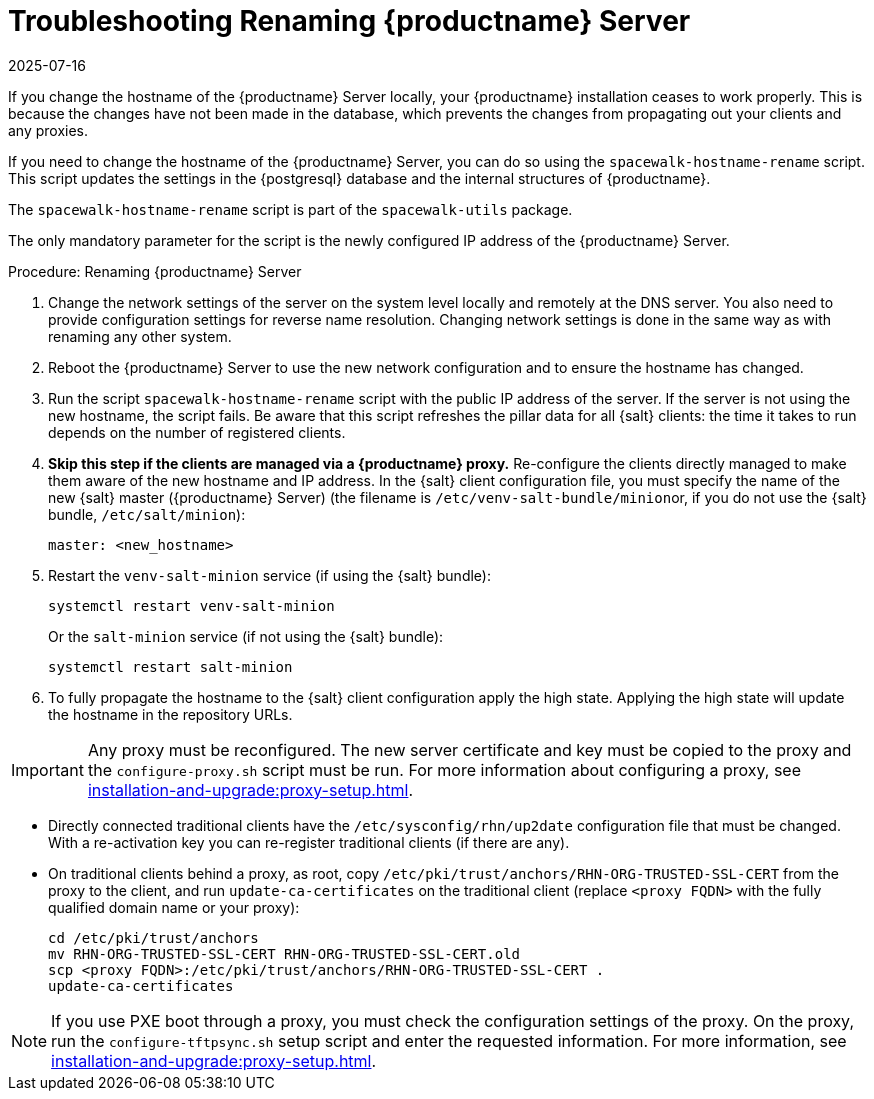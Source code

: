 [[tshoot-hostname-rename]]
= Troubleshooting Renaming {productname} Server
:revdate: 2025-07-16
:page-revdate: {revdate}

////
PUT THIS COMMENT AT THE TOP OF TROUBLESHOOTING SECTIONS

Troubleshooting format:

One sentence each:
Cause: What created the problem?
Consequence: What does the user see when this happens?
Fix: What can the user do to fix this problem?
Result: What happens after the user has completed the fix?

If more detailed instructions are required, put them in a "Resolving" procedure:
.Procedure: Resolving Widget Wobbles
. First step
. Another step
. Last step
////

////
Showing my working. --LKB 2020-06-22

Cause: Renaming the hostname
Consequence: Changes not picked up by db, clients and proxies
Fix: Use the [command]``spacewalk-hostname-rename`` script to update the settings in the PostgreSQL database and the internal structures of {productname}.
Result: Renaming is successfully propagated
////

If you change the hostname of the {productname} Server locally, your {productname} installation ceases to work properly.
This is because the changes have not been made in the database, which prevents the changes from propagating out your clients and any proxies.

If you need to change the hostname of the {productname} Server, you can do so using the [command]``spacewalk-hostname-rename`` script.
This script updates the settings in the {postgresql} database and the internal structures of {productname}.

The [command]``spacewalk-hostname-rename`` script is part of the [package]``spacewalk-utils`` package.

The only mandatory parameter for the script is the newly configured IP address of the {productname} Server.



.Procedure: Renaming {productname} Server
. Change the network settings of the server on the system level locally and remotely at the DNS server.
    You also need to provide configuration settings for reverse name resolution.
    Changing network settings is done in the same way as with renaming any other system.
. Reboot the {productname} Server to use the new network configuration and to ensure the hostname has changed.
. Run the script [command]``spacewalk-hostname-rename`` script with the public IP address of the server.
    If the server is not using the new hostname, the script fails.
    Be aware that this script refreshes the pillar data for all {salt} clients: the time it takes to run depends on the number of registered clients.

. *Skip this step if the clients are managed via a {productname} proxy.*
  Re-configure the clients directly managed to make them aware of the new hostname and IP address.
  In the {salt} client configuration file, you must specify the name of the new {salt} master ({productname} Server) (the filename is [path]``/etc/venv-salt-bundle/minion``or, if you do not use the {salt} bundle, [path]``/etc/salt/minion``):
+
----
master: <new_hostname>
----

. Restart the [systemitem]``venv-salt-minion`` service (if using the {salt} bundle):
+
----
systemctl restart venv-salt-minion
----

+
Or  the [systemitem]``salt-minion``  service (if not using the {salt} bundle):
+
----
systemctl restart salt-minion
----

. To fully propagate the hostname to the {salt} client configuration apply the high state.
  Applying the high state will update the hostname in the repository URLs.



[IMPORTANT]
====
Any proxy must be reconfigured.
The new server certificate and key must be copied to the proxy and the
[command]``configure-proxy.sh`` script must be run.
For more information about configuring a proxy, see xref:installation-and-upgrade:proxy-setup.adoc[].
====

* Directly connected traditional clients have the [path]``/etc/sysconfig/rhn/up2date`` configuration file that must be changed.
With a re-activation key you can re-register traditional clients (if there are any).
* On traditional clients behind a proxy, as root, copy [file]``/etc/pki/trust/anchors/RHN-ORG-TRUSTED-SSL-CERT`` from the proxy to the client, and run [command]``update-ca-certificates`` on the traditional client (replace [literal]``<proxy FQDN>`` with the fully qualified domain name or your proxy):

+

[source,shell]
----
cd /etc/pki/trust/anchors
mv RHN-ORG-TRUSTED-SSL-CERT RHN-ORG-TRUSTED-SSL-CERT.old
scp <proxy FQDN>:/etc/pki/trust/anchors/RHN-ORG-TRUSTED-SSL-CERT .
update-ca-certificates
----

[NOTE]
====
If you use PXE boot through a proxy, you must check the configuration settings of the proxy.
On the proxy, run the [command]``configure-tftpsync.sh`` setup script and enter the requested information.
For more information, see xref:installation-and-upgrade:proxy-setup.adoc[].
====
